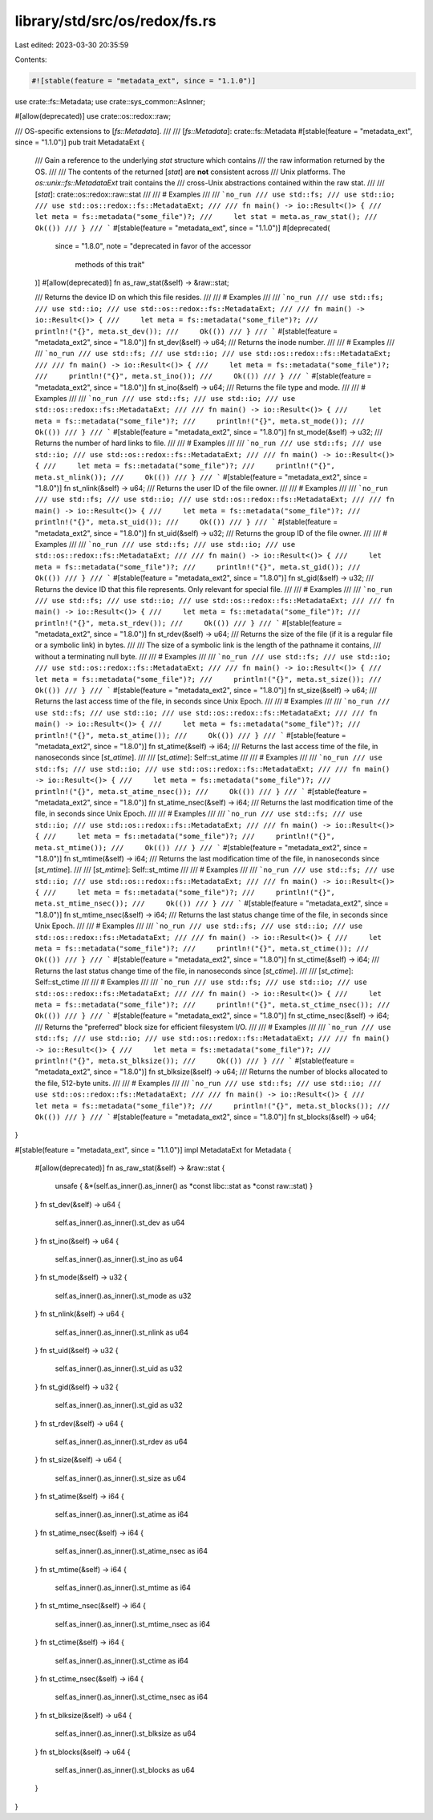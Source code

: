 library/std/src/os/redox/fs.rs
==============================

Last edited: 2023-03-30 20:35:59

Contents:

.. code-block:: rs

    #![stable(feature = "metadata_ext", since = "1.1.0")]

use crate::fs::Metadata;
use crate::sys_common::AsInner;

#[allow(deprecated)]
use crate::os::redox::raw;

/// OS-specific extensions to [`fs::Metadata`].
///
/// [`fs::Metadata`]: crate::fs::Metadata
#[stable(feature = "metadata_ext", since = "1.1.0")]
pub trait MetadataExt {
    /// Gain a reference to the underlying `stat` structure which contains
    /// the raw information returned by the OS.
    ///
    /// The contents of the returned [`stat`] are **not** consistent across
    /// Unix platforms. The `os::unix::fs::MetadataExt` trait contains the
    /// cross-Unix abstractions contained within the raw stat.
    ///
    /// [`stat`]: crate::os::redox::raw::stat
    ///
    /// # Examples
    ///
    /// ```no_run
    /// use std::fs;
    /// use std::io;
    /// use std::os::redox::fs::MetadataExt;
    ///
    /// fn main() -> io::Result<()> {
    ///     let meta = fs::metadata("some_file")?;
    ///     let stat = meta.as_raw_stat();
    ///     Ok(())
    /// }
    /// ```
    #[stable(feature = "metadata_ext", since = "1.1.0")]
    #[deprecated(
        since = "1.8.0",
        note = "deprecated in favor of the accessor \
                methods of this trait"
    )]
    #[allow(deprecated)]
    fn as_raw_stat(&self) -> &raw::stat;

    /// Returns the device ID on which this file resides.
    ///
    /// # Examples
    ///
    /// ```no_run
    /// use std::fs;
    /// use std::io;
    /// use std::os::redox::fs::MetadataExt;
    ///
    /// fn main() -> io::Result<()> {
    ///     let meta = fs::metadata("some_file")?;
    ///     println!("{}", meta.st_dev());
    ///     Ok(())
    /// }
    /// ```
    #[stable(feature = "metadata_ext2", since = "1.8.0")]
    fn st_dev(&self) -> u64;
    /// Returns the inode number.
    ///
    /// # Examples
    ///
    /// ```no_run
    /// use std::fs;
    /// use std::io;
    /// use std::os::redox::fs::MetadataExt;
    ///
    /// fn main() -> io::Result<()> {
    ///     let meta = fs::metadata("some_file")?;
    ///     println!("{}", meta.st_ino());
    ///     Ok(())
    /// }
    /// ```
    #[stable(feature = "metadata_ext2", since = "1.8.0")]
    fn st_ino(&self) -> u64;
    /// Returns the file type and mode.
    ///
    /// # Examples
    ///
    /// ```no_run
    /// use std::fs;
    /// use std::io;
    /// use std::os::redox::fs::MetadataExt;
    ///
    /// fn main() -> io::Result<()> {
    ///     let meta = fs::metadata("some_file")?;
    ///     println!("{}", meta.st_mode());
    ///     Ok(())
    /// }
    /// ```
    #[stable(feature = "metadata_ext2", since = "1.8.0")]
    fn st_mode(&self) -> u32;
    /// Returns the number of hard links to file.
    ///
    /// # Examples
    ///
    /// ```no_run
    /// use std::fs;
    /// use std::io;
    /// use std::os::redox::fs::MetadataExt;
    ///
    /// fn main() -> io::Result<()> {
    ///     let meta = fs::metadata("some_file")?;
    ///     println!("{}", meta.st_nlink());
    ///     Ok(())
    /// }
    /// ```
    #[stable(feature = "metadata_ext2", since = "1.8.0")]
    fn st_nlink(&self) -> u64;
    /// Returns the user ID of the file owner.
    ///
    /// # Examples
    ///
    /// ```no_run
    /// use std::fs;
    /// use std::io;
    /// use std::os::redox::fs::MetadataExt;
    ///
    /// fn main() -> io::Result<()> {
    ///     let meta = fs::metadata("some_file")?;
    ///     println!("{}", meta.st_uid());
    ///     Ok(())
    /// }
    /// ```
    #[stable(feature = "metadata_ext2", since = "1.8.0")]
    fn st_uid(&self) -> u32;
    /// Returns the group ID of the file owner.
    ///
    /// # Examples
    ///
    /// ```no_run
    /// use std::fs;
    /// use std::io;
    /// use std::os::redox::fs::MetadataExt;
    ///
    /// fn main() -> io::Result<()> {
    ///     let meta = fs::metadata("some_file")?;
    ///     println!("{}", meta.st_gid());
    ///     Ok(())
    /// }
    /// ```
    #[stable(feature = "metadata_ext2", since = "1.8.0")]
    fn st_gid(&self) -> u32;
    /// Returns the device ID that this file represents. Only relevant for special file.
    ///
    /// # Examples
    ///
    /// ```no_run
    /// use std::fs;
    /// use std::io;
    /// use std::os::redox::fs::MetadataExt;
    ///
    /// fn main() -> io::Result<()> {
    ///     let meta = fs::metadata("some_file")?;
    ///     println!("{}", meta.st_rdev());
    ///     Ok(())
    /// }
    /// ```
    #[stable(feature = "metadata_ext2", since = "1.8.0")]
    fn st_rdev(&self) -> u64;
    /// Returns the size of the file (if it is a regular file or a symbolic link) in bytes.
    ///
    /// The size of a symbolic link is the length of the pathname it contains,
    /// without a terminating null byte.
    ///
    /// # Examples
    ///
    /// ```no_run
    /// use std::fs;
    /// use std::io;
    /// use std::os::redox::fs::MetadataExt;
    ///
    /// fn main() -> io::Result<()> {
    ///     let meta = fs::metadata("some_file")?;
    ///     println!("{}", meta.st_size());
    ///     Ok(())
    /// }
    /// ```
    #[stable(feature = "metadata_ext2", since = "1.8.0")]
    fn st_size(&self) -> u64;
    /// Returns the last access time of the file, in seconds since Unix Epoch.
    ///
    /// # Examples
    ///
    /// ```no_run
    /// use std::fs;
    /// use std::io;
    /// use std::os::redox::fs::MetadataExt;
    ///
    /// fn main() -> io::Result<()> {
    ///     let meta = fs::metadata("some_file")?;
    ///     println!("{}", meta.st_atime());
    ///     Ok(())
    /// }
    /// ```
    #[stable(feature = "metadata_ext2", since = "1.8.0")]
    fn st_atime(&self) -> i64;
    /// Returns the last access time of the file, in nanoseconds since [`st_atime`].
    ///
    /// [`st_atime`]: Self::st_atime
    ///
    /// # Examples
    ///
    /// ```no_run
    /// use std::fs;
    /// use std::io;
    /// use std::os::redox::fs::MetadataExt;
    ///
    /// fn main() -> io::Result<()> {
    ///     let meta = fs::metadata("some_file")?;
    ///     println!("{}", meta.st_atime_nsec());
    ///     Ok(())
    /// }
    /// ```
    #[stable(feature = "metadata_ext2", since = "1.8.0")]
    fn st_atime_nsec(&self) -> i64;
    /// Returns the last modification time of the file, in seconds since Unix Epoch.
    ///
    /// # Examples
    ///
    /// ```no_run
    /// use std::fs;
    /// use std::io;
    /// use std::os::redox::fs::MetadataExt;
    ///
    /// fn main() -> io::Result<()> {
    ///     let meta = fs::metadata("some_file")?;
    ///     println!("{}", meta.st_mtime());
    ///     Ok(())
    /// }
    /// ```
    #[stable(feature = "metadata_ext2", since = "1.8.0")]
    fn st_mtime(&self) -> i64;
    /// Returns the last modification time of the file, in nanoseconds since [`st_mtime`].
    ///
    /// [`st_mtime`]: Self::st_mtime
    ///
    /// # Examples
    ///
    /// ```no_run
    /// use std::fs;
    /// use std::io;
    /// use std::os::redox::fs::MetadataExt;
    ///
    /// fn main() -> io::Result<()> {
    ///     let meta = fs::metadata("some_file")?;
    ///     println!("{}", meta.st_mtime_nsec());
    ///     Ok(())
    /// }
    /// ```
    #[stable(feature = "metadata_ext2", since = "1.8.0")]
    fn st_mtime_nsec(&self) -> i64;
    /// Returns the last status change time of the file, in seconds since Unix Epoch.
    ///
    /// # Examples
    ///
    /// ```no_run
    /// use std::fs;
    /// use std::io;
    /// use std::os::redox::fs::MetadataExt;
    ///
    /// fn main() -> io::Result<()> {
    ///     let meta = fs::metadata("some_file")?;
    ///     println!("{}", meta.st_ctime());
    ///     Ok(())
    /// }
    /// ```
    #[stable(feature = "metadata_ext2", since = "1.8.0")]
    fn st_ctime(&self) -> i64;
    /// Returns the last status change time of the file, in nanoseconds since [`st_ctime`].
    ///
    /// [`st_ctime`]: Self::st_ctime
    ///
    /// # Examples
    ///
    /// ```no_run
    /// use std::fs;
    /// use std::io;
    /// use std::os::redox::fs::MetadataExt;
    ///
    /// fn main() -> io::Result<()> {
    ///     let meta = fs::metadata("some_file")?;
    ///     println!("{}", meta.st_ctime_nsec());
    ///     Ok(())
    /// }
    /// ```
    #[stable(feature = "metadata_ext2", since = "1.8.0")]
    fn st_ctime_nsec(&self) -> i64;
    /// Returns the "preferred" block size for efficient filesystem I/O.
    ///
    /// # Examples
    ///
    /// ```no_run
    /// use std::fs;
    /// use std::io;
    /// use std::os::redox::fs::MetadataExt;
    ///
    /// fn main() -> io::Result<()> {
    ///     let meta = fs::metadata("some_file")?;
    ///     println!("{}", meta.st_blksize());
    ///     Ok(())
    /// }
    /// ```
    #[stable(feature = "metadata_ext2", since = "1.8.0")]
    fn st_blksize(&self) -> u64;
    /// Returns the number of blocks allocated to the file, 512-byte units.
    ///
    /// # Examples
    ///
    /// ```no_run
    /// use std::fs;
    /// use std::io;
    /// use std::os::redox::fs::MetadataExt;
    ///
    /// fn main() -> io::Result<()> {
    ///     let meta = fs::metadata("some_file")?;
    ///     println!("{}", meta.st_blocks());
    ///     Ok(())
    /// }
    /// ```
    #[stable(feature = "metadata_ext2", since = "1.8.0")]
    fn st_blocks(&self) -> u64;
}

#[stable(feature = "metadata_ext", since = "1.1.0")]
impl MetadataExt for Metadata {
    #[allow(deprecated)]
    fn as_raw_stat(&self) -> &raw::stat {
        unsafe { &*(self.as_inner().as_inner() as *const libc::stat as *const raw::stat) }
    }
    fn st_dev(&self) -> u64 {
        self.as_inner().as_inner().st_dev as u64
    }
    fn st_ino(&self) -> u64 {
        self.as_inner().as_inner().st_ino as u64
    }
    fn st_mode(&self) -> u32 {
        self.as_inner().as_inner().st_mode as u32
    }
    fn st_nlink(&self) -> u64 {
        self.as_inner().as_inner().st_nlink as u64
    }
    fn st_uid(&self) -> u32 {
        self.as_inner().as_inner().st_uid as u32
    }
    fn st_gid(&self) -> u32 {
        self.as_inner().as_inner().st_gid as u32
    }
    fn st_rdev(&self) -> u64 {
        self.as_inner().as_inner().st_rdev as u64
    }
    fn st_size(&self) -> u64 {
        self.as_inner().as_inner().st_size as u64
    }
    fn st_atime(&self) -> i64 {
        self.as_inner().as_inner().st_atime as i64
    }
    fn st_atime_nsec(&self) -> i64 {
        self.as_inner().as_inner().st_atime_nsec as i64
    }
    fn st_mtime(&self) -> i64 {
        self.as_inner().as_inner().st_mtime as i64
    }
    fn st_mtime_nsec(&self) -> i64 {
        self.as_inner().as_inner().st_mtime_nsec as i64
    }
    fn st_ctime(&self) -> i64 {
        self.as_inner().as_inner().st_ctime as i64
    }
    fn st_ctime_nsec(&self) -> i64 {
        self.as_inner().as_inner().st_ctime_nsec as i64
    }
    fn st_blksize(&self) -> u64 {
        self.as_inner().as_inner().st_blksize as u64
    }
    fn st_blocks(&self) -> u64 {
        self.as_inner().as_inner().st_blocks as u64
    }
}


